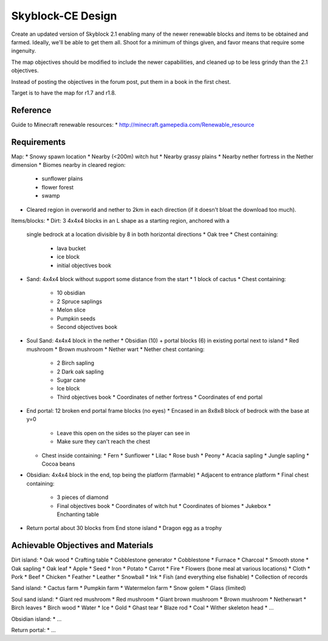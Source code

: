 Skyblock-CE Design
##################

Create an updated version of Skyblock 2.1 enabling many of the newer renewable
blocks and items to be obtained and farmed.  Ideally, we'll be able to get
them all.  Shoot for a minimum of things given, and favor means that require
some ingenuity.

The map objectives should be modified to include the newer capabilities, and
cleaned up to be less grindy than the 2.1 objectives.

Instead of posting the objectives in the forum post, put them in a book in
the first chest.

Target is to have the map for r1.7 and r1.8.

Reference
=========

Guide to Minecraft renewable resources:
* http://minecraft.gamepedia.com/Renewable_resource

Requirements
============

Map:
* Snowy spawn location
* Nearby (<200m) witch hut
* Nearby grassy plains
* Nearby nether fortress in the Nether dimension
* Biomes nearby in cleared region:
  * sunflower plains
  * flower forest
  * swamp
* Cleared region in overworld and nether to 2km in each direction (if it
  doesn't bloat the download too much).

Items/blocks:
* Dirt: 3 4x4x4 blocks in an L shape as a starting region, anchored with a
  single bedrock at a location divisible by 8 in both horizontal directions
  * Oak tree
  * Chest containing:
    * lava bucket
    * ice block
    * initial objectives book
* Sand: 4x4x4 block without support some distance from the start
  * 1 block of cactus
  * Chest containing:
    * 10 obsidian
    * 2 Spruce saplings
    * Melon slice
    * Pumpkin seeds
    * Second objectives book
* Soul Sand: 4x4x4 block in the nether
  * Obsidian (10) + portal blocks (6) in existing portal next to island
  * Red mushroom
  * Brown mushroom
  * Nether wart
  * Nether chest contaning:
    * 2 Birch sapling
    * 2 Dark oak sapling
    * Sugar cane
    * Ice block
    * Third objectives book
      * Coordinates of nether fortress
      * Coordinates of end portal
* End portal: 12 broken end portal frame blocks (no eyes)
  * Encased in an 8x8x8 block of bedrock with the base at y=0
    * Leave this open on the sides so the player can see in
    * Make sure they can't reach the chest
  * Chest inside containing:
    * Fern
    * Sunflower
    * Lilac
    * Rose bush
    * Peony
    * Acacia sapling
    * Jungle sapling
    * Cocoa beans
* Obsidian: 4x4x4 block in the end, top being the platform (farmable)
  * Adjacent to entrance platform
  * Final chest containing:
    * 3 pieces of diamond
    * Final objectives book
      * Coordinates of witch hut
      * Coordinates of biomes
      * Jukebox
      * Enchanting table
* Return portal about 30 blocks from End stone island
  * Dragon egg as a trophy

Achievable Objectives and Materials
===================================

Dirt island:
* Oak wood
* Crafting table
* Cobblestone generator
* Cobblestone
* Furnace
* Charcoal
* Smooth stone
* Oak sapling
* Oak leaf
* Apple
* Seed
* Iron
* Potato
* Carrot
* Fire
* Flowers (bone meal at various locations)
* Cloth
* Pork
* Beef
* Chicken
* Feather
* Leather
* Snowball
* Ink
* Fish (and everything else fishable)
* Collection of records

Sand island:
* Cactus farm
* Pumpkin farm
* Watermelon farm
* Snow golem
* Glass (limited)

Soul sand island:
* Giant red mushroom
* Red mushroom
* Giant brown mushroom
* Brown mushroom
* Netherwart
* Birch leaves
* Birch wood
* Water
* Ice
* Gold
* Ghast tear
* Blaze rod
* Coal
* Wither skeleton head
* ...

Obsidian island:
* ...

Return portal:
* ...
